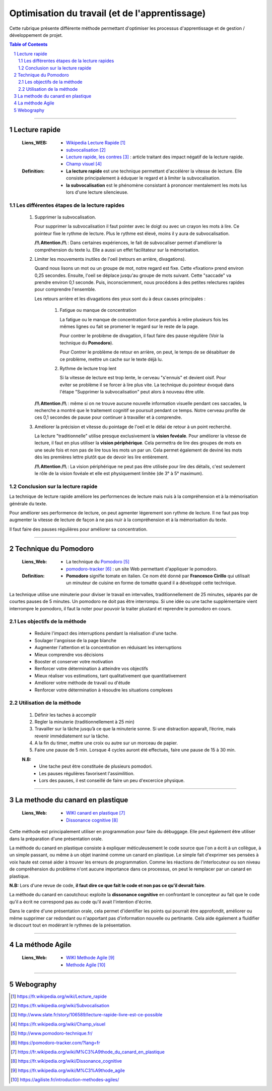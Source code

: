 ===============================================
Optimisation du travail (et de l'apprentissage)
===============================================

Cette rubrique présente différente méthode permettant d'optimiser les processus d'apprentissage et
de gestion / développement de projet.

.. contents:: Table of Contents
.. section-numbering::

####

--------------
Lecture rapide
--------------

    :Liens_WEB:

            - `Wikipedia Lecture Rapide`_

            - `subvocalisation`_

            - `Lecture rapide, les contres`_ : article traitant des impact négatif de la
              lecture rapide.

            - `Champ visuel`_

    :Definition:

            - **La lecture rapide** est une technique permettant d'accélérer la vitesse de lecture.
              Elle consiste principalement à éduquer le regard et à limiter la subvocalisation.
            
            - **la subvocalisation** est le phénomène consistant à prononcer mentalement les mots
              lus lors d'une lecture silencieuse.

Les différentes étapes de la lecture rapides
============================================

    #. Supprimer la subvocalisation.

       Pour supprimer la subvocalisation il faut pointer avec le doigt ou avec un crayon les mots à
       lire. Ce pointeur fixe le rythme de lecture. Plus le rythme est élevé, moins il y aura de
       subvocalisation.

       **/!\\ Attention /!\\** : Dans certaines expériences, le fait de subvocaliser permet 
       d'améliorer la compréhension du texte lu. Elle a aussi un effet facilitateur sur la 
       mémorisation.

    #. Limiter les mouvements inutiles de l'oeil (retours en arrière, divagations).

       Quand nous lisons un mot ou un groupe de mot, notre regard est fixe. Cette «fixation» prend
       environ 0,25 secondes. Ensuite, l'oeil se déplace jusqu'au groupe de mots suivant. Cette 
       "saccade" va prendre environ 0,1 seconde. Puis, inconsciemment, nous procédons à des petites
       relectures rapides pour comprendre l'ensemble.

       Les retours arrière et les divagations des yeux sont du à deux causes principales :

            #. Fatigue ou manque de concentration

               La fatigue ou le manque de concentration force parefois à relire plusieurs fois les 
               mêmes lignes ou fait se promener le regard sur le reste de la page.

               Pour contrer le problème de divagation, il faut faire des pause régulière (Voir la
               technique du **Pomodoro**).

               Pour Contrer le problème de retour en arrière, on peut, le temps de se désabituer de
               ce problème, mettre un cache sur le texte déjà lu.

            #. Rythme de lecture trop lent

               Si la vitesse de lecture est trop lente, le cerveau "s'ennuis" et devient oisif. Pour
               eviter se problème il se forcer à lire plus vite. La technique du pointeur évoqué 
               dans l'étape "Supprimer la subvocalisation" peut alors à nouveau être utile.

       **/!\\ Attention /!\\** : même si on ne trouve aucune nouvelle information visuelle pendant ces
       saccades, la recherche a montré que le traitement cognitif se poursuit pendant ce temps. 
       Notre cerveau profite de ces 0,1 secondes de pause pour continuer à travailler et à 
       comprendre.

    #. Améliorer la précision et vitesse du pointage de l'oeil et le délai de retour à un point 
       recherché.

       La lecture "traditionnelle" utilise presque exclusivement la **vision fovéale**. Pour 
       améliorer la vitesse de lecture, il faut en plus utiliser la **vision périphérique**. Cela 
       permettra de lire des groupes de mots en une seule fois et non pas de lire tous les mots un
       par un. Cela permet également de deviné les mots dès les premières lettre plutôt que de
       devoir les lire entièrement.

       **/!\\ Attention /!\\** : La vision périphérique ne peut pas être utilisée pour lire des 
       détails, c'est seulement le rôle de la vision fovéale et elle est physiquement limitée 
       (de 3° à 5° maximum).

Conclusion sur la lecture rapide
================================

La technique de lecture rapide améliore les performences de lecture mais nuis à la compréhension et
à la mémorisation générale du texte.

Pour améliorer ses performence de lecture, on peut agmenter légerement son rythme de lecture. Il ne
faut pas trop augmenter la vitesse de lecture de façon à ne pas nuir à la compréhension et à la
mémorisation du texte.

Il faut faire des pauses régulières pour améliorer sa concentration.

####

---------------------
Technique du Pomodoro
---------------------

    :Liens_Web:

            - La technique du `Pomodoro`_
            - `pomodoro-tracker`_ : un site Web permettant d'appliquer le pomodoro.

    :Definition:

            - **Pomodoro** signifie tomate en italien. Ce nom été donné par **Francesco Cirillo**
              qui utilisait un minuteur de cuisine en forme de tomatte quand il a développé cette
              technique.

La technique utilise une minuterie pour diviser le travail en intervalles, traditionnellement de 
25 minutes, séparés par de courtes pauses de 5 minutes. Un pomodoro ne doit pas être interrompu. 
Si une idée ou une tache supplémentaire vient interrompre le pomodoro, il faut la noter pour 
pouvoir la traiter plustard et reprendre le pomodoro en cours.

Les objectifs de la méthode
===========================

   * Reduire l'impact des interruptions pendant la réalisation d'une tache.
   * Soulager l'angoisse de la page blanche
   * Augmenter l'attention et la concentration en réduisant les interruptions
   * Mieux comprendre vos décisions
   * Booster et conserver votre motivation
   * Renforcer votre détermination à atteindre vos objectifs
   * Mieux réaliser vos estimations, tant qualitativement que quantitativement
   * Améliorer votre méthode de travail ou d'étude
   * Renforcer votre détermination à résoudre les situations complexes

Utilisation de la méthode
=========================

    #. Définir les taches à accomplir
    #. Regler la minuterie (traditionnellement à 25 min)
    #. Travailler sur la tâche jusqu’à ce que la minuterie sonne. Si une distraction apparaît, 
       l’écrire, mais revenir immédiatement sur la tâche.

    #. A la fin du timer, mettre une croix ou autre sur un morceau de papier.
    #. Faire une pause de 5 min. Lorsque 4 cycles auront été effectués, faire une pause de 15 à 30 min.

    **N.B:** 
        - Une tache peut être constituée de plusieurs pomodori.
        - Les pauses régulières favorisent l'assimilition.
        - Lors des pauses, il est conseillé de faire un peu d'excercice physique.

####

---------------------------------
La methode du canard en plastique
---------------------------------

    :Liens_Web:

            - `WIKI canard en plastique`_
            - `Dissonance cognitive`_

Cette méthode est principalement utiliser en programmation pour faire du débuggage. Elle peut 
également être utiliser dans la préparation d'une présentation orale.

La méthode du canard en plastique consiste à expliquer méticuleusement le code source que l'on 
a écrit à un collègue, à un simple passant, ou même à un objet inanimé comme un canard en 
plastique. Le simple fait d'exprimer ses pensées à voix haute est censé aider à trouver les erreurs
de programmation. Comme les réactions de l'interlocuteur ou son niveau de compréhension du problème
n'ont aucune importance dans ce processus, on peut le remplacer par un canard en plastique. 

**N.B:** Lors d'une revue de code, **il faut dire ce que fait le code et non pas ce qu'il devrait faire**.

La méthode du canard en caoutchouc exploite la **dissonance cognitive** en confrontant le concepteur
au fait que le code qu'il a écrit ne correspond pas au code qu'il avait l'intention d'écrire.

Dans le cardre d'une présentation orale, cela permet d'identifier les points qui pourrait être 
approfondit, améliorer ou même supprimer car redondant ou n'apportant pas d'information nouvelle
ou pertinante. Cela aide également a fluidifier le discourt tout en modérant le rythmes de la 
présentation.

####

----------------
La méthode Agile
----------------

    :Liens_Web:

         - `WIKI Methode Agile`_
         - `Methode Agile`_

####

----------
Webography
----------

.. _`Wikipedia Lecture Rapide`: https://fr.wikipedia.org/wiki/Lecture_rapide
.. _`subvocalisation`: https://fr.wikipedia.org/wiki/Subvocalisation
.. _`Lecture rapide, les contres`: http://www.slate.fr/story/106589/lecture-rapide-livre-est-ce-possible
.. _`Champ visuel`: https://fr.wikipedia.org/wiki/Champ_visuel
.. _`Pomodoro`: http://www.pomodoro-technique.fr/
.. _`pomodoro-tracker`: https://pomodoro-tracker.com/?lang=fr
.. _`WIKI canard en plastique`: https://fr.wikipedia.org/wiki/M%C3%A9thode_du_canard_en_plastique
.. _`Dissonance cognitive`: https://fr.wikipedia.org/wiki/Dissonance_cognitive
.. _`WIKI Methode Agile`: https://fr.wikipedia.org/wiki/M%C3%A9thode_agile
.. _`Methode Agile`: https://agiliste.fr/introduction-methodes-agiles/

.. target-notes::

